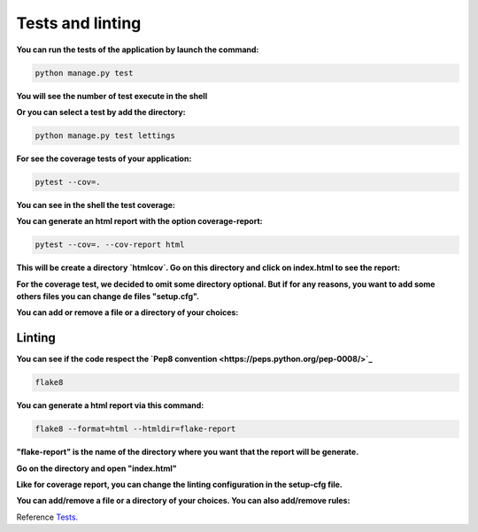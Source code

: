 .. _Tests:

=================
Tests and linting
=================

**You can run the tests of the application by launch the command:**

.. code-block::

    python manage.py test

**You will see the number of test execute in the shell**

.. image:: img/coverage-shell.png
    :align: center

**Or you can select a test by add the directory:**

.. code-block::

    python manage.py test lettings

**For see the coverage tests of your application:**

.. code-block::

    pytest --cov=.

**You can see in the shell the test coverage:**

.. image:: img/coverage-shell.png

**You can generate an html report with the option coverage-report:**

.. code-block::

    pytest --cov=. --cov-report html

**This will be create a directory `htmlcov`. Go on this directory and click on index.html to see the report:**

.. image:: img/coverage-html.png

**For the coverage test, we decided to omit some directory optional.
But if for any reasons, you want to add some others files you can change de files "setup.cfg".**

**You can add or remove a file or a directory of your choices:**

.. image:: img/setup-cfg.png
    :align: center


Linting
=======

**You can see if the code respect the `Pep8 convention <https://peps.python.org/pep-0008/>`_**

.. code-block::

    flake8

**You can generate a html report via this command:**

.. code-block::

    flake8 --format=html --htmldir=flake-report

**"flake-report" is the name of the directory where you want that the report will be generate.**

**Go on the directory and open "index.html"**

.. image:: img/flake8.png
    :align: center

**Like for coverage report, you can change the linting configuration in the setup-cfg file.**

**You can add/remove a file or a directory of your choices. You can also add/remove rules:**

.. image:: img/setup-cfg-flake.png
    :align: center

Reference `Tests`_.